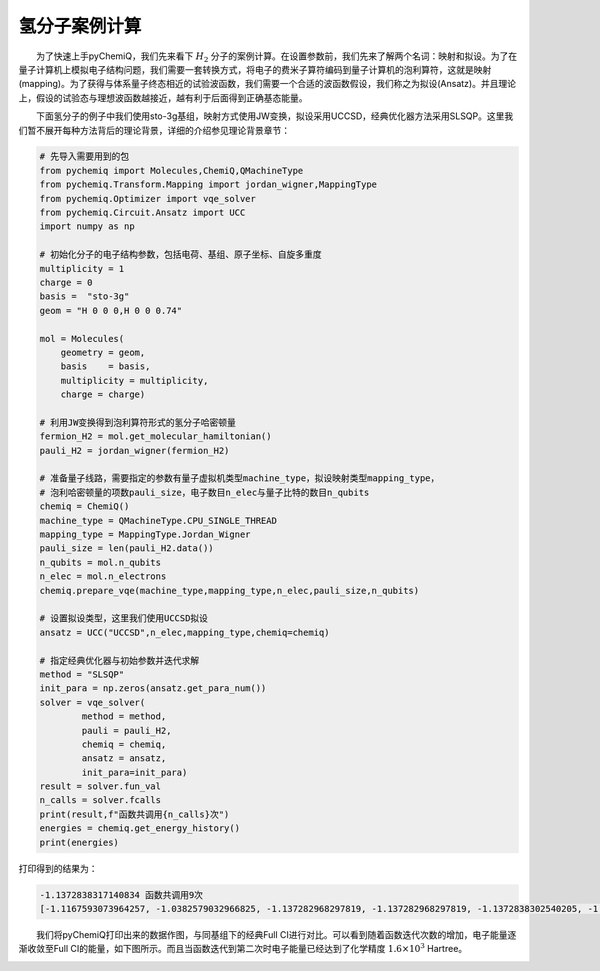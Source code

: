 氢分子案例计算
=================================

  为了快速上手pyChemiQ，我们先来看下 :math:`H_2` 分子的案例计算。在设置参数前，我们先来了解两个名词：映射和拟设。为了在量子计算机上模拟电子结构问题，我们需要一套转换方式，将电子的费米子算符编码到量子计算机的泡利算符，这就是映射(mapping)。为了获得与体系量子终态相近的试验波函数，我们需要一个合适的波函数假设，我们称之为拟设(Ansatz)。并且理论上，假设的试验态与理想波函数越接近，越有利于后面得到正确基态能量。 

  下面氢分子的例子中我们使用sto-3g基组，映射方式使用JW变换，拟设采用UCCSD，经典优化器方法采用SLSQP。这里我们暂不展开每种方法背后的理论背景，详细的介绍参见理论背景章节：

.. code-block::

    # 先导入需要用到的包
    from pychemiq import Molecules,ChemiQ,QMachineType
    from pychemiq.Transform.Mapping import jordan_wigner,MappingType
    from pychemiq.Optimizer import vqe_solver
    from pychemiq.Circuit.Ansatz import UCC
    import numpy as np

    # 初始化分子的电子结构参数，包括电荷、基组、原子坐标、自旋多重度
    multiplicity = 1
    charge = 0
    basis =  "sto-3g"
    geom = "H 0 0 0,H 0 0 0.74"

    mol = Molecules(
        geometry = geom,
        basis    = basis,
        multiplicity = multiplicity,
        charge = charge)

    # 利用JW变换得到泡利算符形式的氢分子哈密顿量
    fermion_H2 = mol.get_molecular_hamiltonian()
    pauli_H2 = jordan_wigner(fermion_H2)

    # 准备量子线路，需要指定的参数有量子虚拟机类型machine_type，拟设映射类型mapping_type，
    # 泡利哈密顿量的项数pauli_size，电子数目n_elec与量子比特的数目n_qubits
    chemiq = ChemiQ()
    machine_type = QMachineType.CPU_SINGLE_THREAD
    mapping_type = MappingType.Jordan_Wigner
    pauli_size = len(pauli_H2.data())
    n_qubits = mol.n_qubits
    n_elec = mol.n_electrons
    chemiq.prepare_vqe(machine_type,mapping_type,n_elec,pauli_size,n_qubits)

    # 设置拟设类型，这里我们使用UCCSD拟设
    ansatz = UCC("UCCSD",n_elec,mapping_type,chemiq=chemiq)

    # 指定经典优化器与初始参数并迭代求解
    method = "SLSQP"
    init_para = np.zeros(ansatz.get_para_num())
    solver = vqe_solver(
            method = method,
            pauli = pauli_H2,
            chemiq = chemiq,
            ansatz = ansatz,
            init_para=init_para)
    result = solver.fun_val
    n_calls = solver.fcalls
    print(result,f"函数共调用{n_calls}次")
    energies = chemiq.get_energy_history()
    print(energies)

打印得到的结果为：

.. code-block::

    -1.1372838317140834 函数共调用9次
    [-1.1167593073964257, -1.0382579032966825, -1.137282968297819, -1.137282968297819, -1.1372838302540205, -1.137283647727291, -1.1372838297780967, -1.1372838317140834, -1.1372838317140834]

  我们将pyChemiQ打印出来的数据作图，与同基组下的经典Full CI进行对比。可以看到随着函数迭代次数的增加，电子能量逐渐收敛至Full CI的能量，如下图所示。而且当函数迭代到第二次时电子能量已经达到了化学精度 :math:`1.6\times 10^3` Hartree。

.. image:: ./picture/energy_convergence_H2.png
   :align: center
.. centered:: 图 : 氢分子能量收敛曲线
